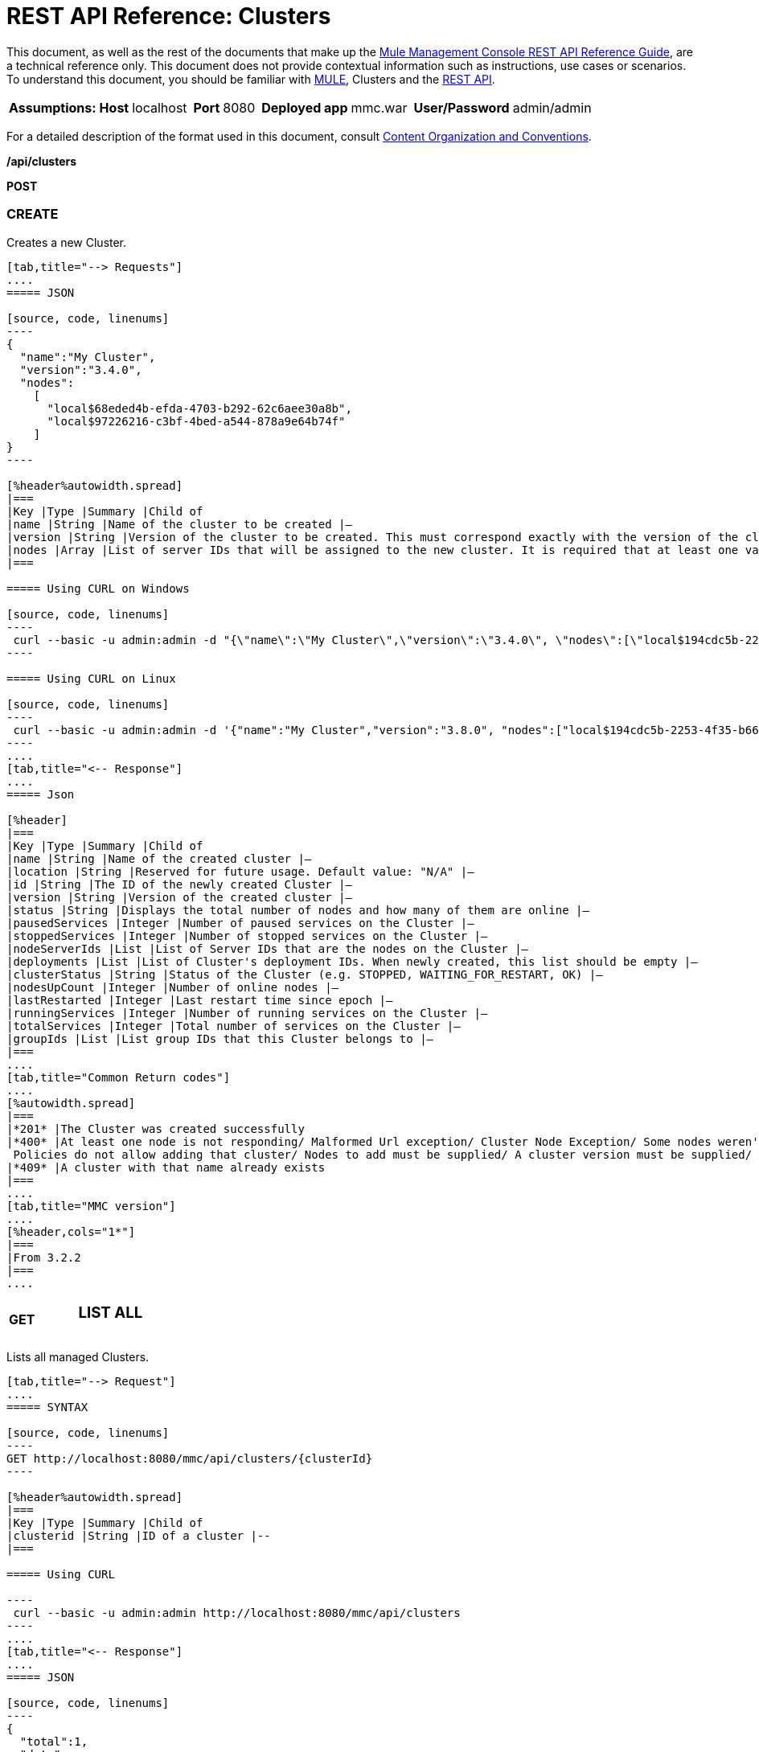 = REST API Reference: Clusters
:keywords: deploy, amc, cloudhub, clusters

This document, as well as the rest of the documents that make up the link:/mule-management-console/v/3.8/rest-api-reference[Mule Management Console REST API Reference Guide], are a technical reference only. This document does not provide contextual information such as instructions, use cases or scenarios. To understand this document, you should be familiar with link:/mule-user-guide/v/3.8/_fixed[MULE], Clusters and the link:/mule-management-console/v/3.8/using-the-management-console-api[REST API].

[%autowidth.spread]
|===
|*Assumptions:* |*Host* |localhost | |*Port* |8080 | |*Deployed app* |mmc.war | |*User/Password* |admin/admin  
|===

For a detailed description of the format used in this document, consult link:/mule-management-console/v/3.8/rest-api-reference[Content Organization and Conventions].

*/api/clusters*

*POST*

=== CREATE

Creates a new Cluster.

[tabs]
------
[tab,title="--> Requests"]
....
===== JSON

[source, code, linenums]
----
{
  "name":"My Cluster",
  "version":"3.4.0",
  "nodes":
    [
      "local$68eded4b-efda-4703-b292-62c6aee30a8b",
      "local$97226216-c3bf-4bed-a544-878a9e64b74f"
    ]
}
----

[%header%autowidth.spread]
|===
|Key |Type |Summary |Child of
|name |String |Name of the cluster to be created |—
|version |String |Version of the cluster to be created. This must correspond exactly with the version of the cluster nodes |—
|nodes |Array |List of server IDs that will be assigned to the new cluster. It is required that at least one valid Server ID is supplied |—
|===

===== Using CURL on Windows

[source, code, linenums]
----
 curl --basic -u admin:admin -d "{\"name\":\"My Cluster\",\"version\":\"3.4.0\", \"nodes\":[\"local$194cdc5b-2253-4f35-b663-b311e4f28956\", \"local$ef85a37f-a3c1-4d1f-b8e6-8fac85d2fca7\"]}" --header "Content-Type: application/json" http://localhost:8080/mmc/api/clusters
----

===== Using CURL on Linux

[source, code, linenums]
----
 curl --basic -u admin:admin -d '{"name":"My Cluster","version":"3.8.0", "nodes":["local$194cdc5b-2253-4f35-b663-b311e4f28956", "local$ef85a37f-a3c1-4d1f-b8e6-8fac85d2fca7"]}' --header 'Content-Type: application/json' http://localhost:8080/mmc/api/clusters
----
....
[tab,title="<-- Response"]
....
===== Json

[%header]
|===
|Key |Type |Summary |Child of
|name |String |Name of the created cluster |—
|location |String |Reserved for future usage. Default value: "N/A" |—
|id |String |The ID of the newly created Cluster |—
|version |String |Version of the created cluster |—
|status |String |Displays the total number of nodes and how many of them are online |—
|pausedServices |Integer |Number of paused services on the Cluster |—
|stoppedServices |Integer |Number of stopped services on the Cluster |—
|nodeServerIds |List |List of Server IDs that are the nodes on the Cluster |—
|deployments |List |List of Cluster's deployment IDs. When newly created, this list should be empty |—
|clusterStatus |String |Status of the Cluster (e.g. STOPPED, WAITING_FOR_RESTART, OK) |—
|nodesUpCount |Integer |Number of online nodes |—
|lastRestarted |Integer |Last restart time since epoch |—
|runningServices |Integer |Number of running services on the Cluster |—
|totalServices |Integer |Total number of services on the Cluster |—
|groupIds |List |List group IDs that this Cluster belongs to |—
|===
....
[tab,title="Common Return codes"]
....
[%autowidth.spread]
|===
|*201* |The Cluster was created successfully
|*400* |At least one node is not responding/ Malformed Url exception/ Cluster Node Exception/ Some nodes weren't found/ Access Exception/ +
 Policies do not allow adding that cluster/ Nodes to add must be supplied/ A cluster version must be supplied/ A cluster name must be supplied
|*409* |A cluster with that name already exists
|===
....
[tab,title="MMC version"]
....
[%header,cols="1*"]
|===
|From 3.2.2
|===
....
------

[cols="34,33,33"]
|===
a|
*GET*

 a|

=== LIST ALL

 a|

|===

Lists all managed Clusters.

[tabs]
------
[tab,title="--> Request"]
....
===== SYNTAX

[source, code, linenums]
----
GET http://localhost:8080/mmc/api/clusters/{clusterId}
----

[%header%autowidth.spread]
|===
|Key |Type |Summary |Child of
|clusterid |String |ID of a cluster |--
|===

===== Using CURL

----
 curl --basic -u admin:admin http://localhost:8080/mmc/api/clusters
----
....
[tab,title="<-- Response"]
....
===== JSON

[source, code, linenums]
----
{
  "total":1,
  "data":
    [
      {
        "name":"My Cluster",
        "location":"N/A",
        "id":"cf1fc78b-23a1-491e-93d1-6cc2819c4724",
        "version":"3.4.0","status":"2 of 2 nodes online",
        "pausedServices":0,
        "stoppedServices":0,
        "nodeServerIds":
          ["local$194cdc5b-2253-4f35-b663-b311e4f28956","local$ef85a37f-a3c1-4d1f-b8e6-8fac85d2fca7"],
        "deployments":[],
        "clusterStatus":"OK",
        "nodesUpCount":2,
        "lastRestarted":1346957925451,
        "runningServices":0,
        "totalServices":0,
        "groupIds":[]
      }
    ]
}
----

[%header,cols="4*"]
|===
|Key |Type |Summary |Child of
|total |Integer |Number of managed clusters |—
|data |List |List of managed Cluster details |—
|name |String |Name of the created cluster |data
|location |String |Reserved for future usage. Default value: "N/A" |data
|id |String |The ID of the newly created Cluster |data
|version |String |Version of the created cluster |data
|status |String |Displays the total number of nodes and how many of them are online |data
|pausedServices |Integer |Number of paused services on the Cluster |data
|stoppedServices |Integer |Number of stopped services on the Cluster |data
|nodeServerIds |List |List of Server IDs that are the nodes on the Cluster |data
|deployments |List |List of Cluster's deployment IDs. When newly created, this list should be empty |data
|clusterStatus |String |Status of the Cluster (e.g. STOPPED, WAITING_FOR_RESTART, OK) |data
|nodesUpCount |Integer |Number of online nodes |data
|lastRestarted |Integer |Last restart time since epoch |data
|runningServices |Integer |Number of running services on the Cluster |data
|totalServices |Integer |Total number of services on the Cluster |data
|groupIds |List |List of group IDs that this Cluster belongs to |data
|===
....
[tab,title="Common Return codes"]
....
[cols="2*"]
|===
|*200* |The operation was successful
|*400* |Unauthorized user/ Server Down
|===
....
[tab,title="MMC version"]
....
[cols="2*"]
|===
|From |3.2.2
|===
....
------

*/api/clusters/\{clusterId}*

[cols="34,33,33"]
|===
a|
*GET*

 a|

=== LIST

 a|

|===

Lists details for specific Cluster.

[tabs]
------
[tab,title="--> Request"]
....
===== SYNTAX

[source, code]
----
GET http://localhost:8080/mmc/api/clusters/{clusterId}
----

[%header,cols="4*"]
|===
|Key |Type |Summary |Child of
|clusterId |String |ID of a cluster |—
|===

===== Using CURL

----
curl --basic -u admin:admin http://localhost:8080/mmc/api/clusters/cf1fc78b-23a1-491e-93d1-6cc2819c4724
----

....
[tab,title="<-- Response"]
....
H5. JSON

[source, code, linenums]
----
{
        "name":"My Cluster",
        "location":"N/A",
        "id":"cf1fc78b-23a1-491e-93d1-6cc2819c4724",
        "version":"3.4.0","status":"2 of 2 nodes online",
        "pausedServices":0,
        "stoppedServices":0,
        "nodeServerIds":
          ["local$194cdc5b-2253-4f35-b663-b311e4f28956","local$ef85a37f-a3c1-4d1f-b8e6-8fac85d2fca7"],
        "deployments":[],
        "clusterStatus":"OK",
        "nodesUpCount":2,
        "lastRestarted":1346957925451,
        "runningServices":0,
        "totalServices":0,
        "groupIds":[]
      }
----

[%header,cols="4*"]
|===
|Key |Type |Summary |Child of
|name |String |Name of the created cluster |—
|location |String |Reserved for future usage. Default value: "N/A" |—
|id |String |The ID of the newly created Cluster |—
|version |String |Version of the created cluster |—
|status |String |Displays the total number of nodes and how many of them are online |—
|pausedServices |Integer |Number of paused services on the Cluster |—
|stoppedServices |Integer |Number of stopped services on the Cluster |—
|nodeServerIds |List |List of Server IDs that are the nodes on the Cluster |—
|deployments |List |List of Cluster's deployment IDs. When newly created, this list should be empty |—
|clusterStatus |String |Status of the Cluster (e.g. STOPPED, WAITING_FOR_RESTART, OK) |—
|nodesUpCount |Integer |Number of online nodes |—
|lastRestarted |Integer |Last restart time since epoch |—
|runningServices |Integer |Number of running services on the Cluster |—
|totalServices |Integer |Total number of services on the Cluster |—
|groupIds |List |List of group IDs that this Cluster belongs to |—
|===
....
[tab,title="Common Return codes"]
....
[cols="2*"]
|===
|*200* |The operation was successful
|*401* |Unauthorized user
|*404* |At least one node in the cluster is not responding/ A cluster with that ID or Name was not found/
|*500* |Cluster is down/ Error while listing details for the Cluster
|===
....
[tab,title="MMC version"]
....
[cols="2*"]
|===
|From |3.2.2
|===
....
------

*/api/clusters/\{clusterId}/status*

[cols="34,33,33"]
|===
a|
*GET*

 a|

=== STATUS

 a|

|===

Lists node status for specific Cluster.

[tabs]
------
[tab,title="--> Request"]
....
===== SYNTAX

[source]
----
GET http://localhost:8080/mmc/api/cluster/{clusterId}/status
----

[%header,cols="4*"]
|===
|Key |Type |Summary |Child of
|clusterId |String |ID of a cluster |—
|===

===== Using CURL

----
curl --basic -u admin:admin http://localhost:8080/mmc/api/clusters/cf1fc78b-23a1-491e-93d1-6cc2819c4724/status
----

....
[tab,title="<--- Response"]
....
===== JSON

[source, code, linenums]
----
2 of 2 nodes online
----
....
[tab,title="Common Return codes"]
....
[cols="2*"]
|===
|*200* |The operation was successful
|===
....
[tab,title="MMC version"]
....
[cols="2*"]
|===
|From |3.2.2
|===
....
------

[cols="34,33,33"]
|===
a|
*DELETE*

 a|

=== DISBAND

 a|

|===

Disbands a specific Server.
[tabs]
------
[tab,title="--> Request"]
....
===== SYNTAX

[source, code, linenums]
----
DELETE http://localhost:8080/mmc/api/clusters/{clusterId}
----

[%header,cols="4*"]
|===
|Key |Type |Summary |Child of
|clusterId |String |Id of the cluster to be disbanded. Invoke <<LIST ALL>> to obtain it. |—
|===

[WARNING]
After disbanding all nodes return to standalone mode. See server API.

===== Using CURL

----
curl --basic -u admin:admin -X DELETE http://localhost:8080/mmc/api/clusters/cf1fc78b-23a1-491e-93d1-6cc2819c4724
----

....
[tab,title="<-- Response"]
....
===== JSON

[source, code, linenums]
----
200 OK
----
....
[tab,title="Common Return codes"]
....
[cols="2*"]
|===
|*200* |The operation was successful
|*500* |Access Exception/ Some nodes weren't found/ Cluster node exception
|===
....
[tab,title="MMC version"]
....
[cols="2*"]
|===
|From |3.2.2
|===
....
------

*/api/clusters/\{clusterId}/restart*

[cols="34,33,33"]
|===
a|
*POST*

 a|

=== PERFORM RESTART

 a|

|===

Restarts a Cluster.

[tabs]
------
[tab,title="--> Request"]
....
===== SYNTAX

[source, code, linenums]
----
POST http://localhost:8080/mmc/api/clusters/{clusterId}/restart
----

[%header,cols="4*"]
|===
|Key |Type |Summary |Child of
|clusterId |String |ID of a managed cluster |—
|===

===== Using CURL

----
curl --basic -u admin:admin -X POST http://localhost:8080/mmc/api/clusters/cf1fc78b-23a1-491e-93d1-6cc2819c4724/restart
----

....
[tab,title="<-- Response"]
....
===== JSON

[source, code, linenums]
----
200
----
....
[tab,title="Common Return codes"]
....
[cols="2*"]
|===
|*200* |The operation was successful
|*401* |Unauthorized user
|*404* |A cluster with that ID or Name was not found
|*500* |Error while restarting the Cluster
|===
....
[tab,title="MMC Version"]
....
[cols="2*"]
|===
|From |3.2.2
|===
....
------

*/api/clusters/\{clusterId}/stop*

[cols="34,33,33"]
|===
a|
*POST*

 a|

=== PERFORM STOP

 a|

|===

Stops a Cluster.

[tabs]
------
[tab,title="--> Request"]
....
===== SYNTAX

[source, code, linenums]
----
POST http://localhost:8080/mmc/api/clusters/{clusterId}/stop
----

[%header,cols="4*"]
|===
|Key |Type |Summary |Child of
|clusterId |String |ID of a managed cluster |—
|===

===== Using CURL

----
curl --basic -u admin:admin -X POST http://localhost:8080/mmc/api/clusters/cf1fc78b-23a1-491e-93d1-6cc2819c4724/stop
----

....
[tab,title="<-- Response"]
....
===== JSON

[source, code, linenums]
----
200
----
....
[tab,title="Common Return codes"]
....
[cols="2*"]
|===
|*200* |The operation was successful
|*401* |Unauthorized user
|*404* |A cluster with that ID or Name was not found
|*500* |Error while stopping the Cluster
|===
....
[tab,title="MMC version"]
....
[cols="2*"]
|===
|From |3.2.2
|===
....
------

*/api/clusters/\{clusterId}/addnodes*

[cols="34,33,33"]
|===
a|
*POST*

 a|

=== ADD NODES

 a|

|===

Adds a node to a cluster.

[tabs]
------
[tab,title="--> Request"]
....
===== JSON

[source, code, linenums]
----
{
  "nodes":
    [
       "local$30018f69-2772-428f-b13d-5a0644a7ca51",
       "local$473e6e0f-0151-445f-81a0-4065297620b6"
    ]
}
----

[%header,cols="4*"]
|===
|Key |Type |Summary |Child of
|nodes |array |IDs of the nodes to add |—
|===

===== Using CURL


----
curl --basic -u admin:admin -d '{"nodes":"local$30018f69-2772-428f-b13d-5a0644a7ca51", "local$473e6e0f-0151-445f-81a0-4065297620b6"}' --header 'Content-Type: application/json' http://localhost:8080/api/clusters/0662f078-6b9b-461d-bce1-48996a59a5d8/addnodes
----


....
[tab,title="<-- Response"]
....
===== JSON

[source, code, linenums]
----
200 OK
----
....
[tab, title="Common Return codes"]
....
[cols="2*"]
|===
|*200* |The operation was successful
|*400* |Error
|*500* |Internal error while adding the node
|===
....
[tab,title="MMC version"]
....
[cols="2*"]
|===
|From |3.4
|===
....
------

*/api/clusters/\{clusterId}/removenodes*

[cols="34,33,33"]
|===
a|
*POST*

 a|

=== REMOVE NODES

 a|

|===

Removes a node from a cluster.

[tabs]
------
[tab,title="--> Request"]
....
===== JSON

[source, code, linenums]
----
{
  "nodes":
    [
       "local$30018f69-2772-428f-b13d-5a0644a7ca51",
       "local$473e6e0f-0151-445f-81a0-4065297620b6"
    ]
}
----

[%header,cols="4*"]
|===
|Key |Type |Summary |Child of
|nodes |array |IDs of the nodes to remove |—
|===

===== Using CURL

----
curl --basic -u admin:admin -d '{"nodes":"local$30018f69-2772-428f-b13d-5a0644a7ca51", "local$473e6e0f-0151-445f-81a0-4065297620b6"}' --header 'Content-Type: application/json' http://localhost:8080/api/clusters/0662f078-6b9b-461d-bce1-48996a59a5d8/removenodes
----
....
[tab,title="Response"]
....
===== JSON

[source, code, linenums]
----
200 OK
----
....
[tab,title="Common Return codes"]
....
[cols="2*"]
|===
|*200* |The operation was successful
|*400* |Error
|*500* |Internal error while removing the node
|===
....
[tab,title="MMC version"]
....
[cols="2*"]
|===
|From |3.4
|===
....
------

== Mule Applications

*/api/clusters/\{clusterId}/applications*

[cols="34,33,33"]
|===
a|
*GET*

 a|

=== LIST ALL MULE APPS

 a|

|===

Lists all Mule applications currently deployed successfully on a Cluster.

[tabs]
------
[tab,title="--> Request"]
....
===== SYNTAX

[source, code, linenums]
----
GET http://localhost:8080/mmc/api/cluster/{clusterId}/applications
----

[%header,cols="4*"]
|===
|Key |Type |Summary |Child of
|clusterId |String |ID of a cluster |—
|===

===== Using CURL

----
curl --basic -u admin:admin http://localhost:8080/mmc/api/clusters/cf1fc78b-23a1-491e-93d1-6cc2819c4724/applications
----

....
[tab,title="<-- Response"]
....
===== JSON

[source, code, linenums]
----
{
  "total":1,
  "data":
    [
      {
        "name":"mule-example-hello",
        "status":"STARTED",
        "nodesRunning":"[Mule@172.16.20.41:7777,Mule@172.16.20.42:7777]"
      }
    ]
}
----

[%header,cols="4*"]
|===
|Key |Type |Summary |Child of
|total |Integer |Number of deployed applications on Cluster |—
|data |List |List of deployed applications on Cluster |—
|name |String |Name of the deployed application |data
|status |String |Status of the application (i.e. INITIALISED, STARTED, STOPPED or DISPOSED) |data
|===
....
[tab,title="Common Return codes"]
....
[cols="2*"]
|===
|*200* |The operation was successful
|===
....
[tab,title="MMC version"]
....
[cols="2*"]
|===
|From |3.2.2
|===
....
------

*/api/clusters/\{clusterId}/applications/\{applicationName}/start*

[cols="34,33,33"]
|===
a|
*POST*

 a|

=== PERFORM START MULE APP

 a|

|===

Starts an application from a Cluster.

[tabs]
------
[tab,title="--> Request"]
....
===== SYNTAX

[source, code, linenums]
----
POST http://localhost:8080/mmc/api/clusters/{clusterId}/applications/{applicationName}/start
----

[%header,cols="4*"]
|===
|Key |Type |Summary |Child of
|clusterId |String |ID of a managed cluster |—
|applicationName |String |Name of the application to be started |—
|===

===== Using CURL

----
curl --basic -u admin:admin -X POST http://localhost:8080/mmc/api/clusters/cf1fc78b-23a1-491e-93d1-6cc2819c4724/applications/mule-example-hello/start
----

....
[tab,title="<-- Response"]
....
===== JSON

[source, code, linenums]
----
{
  "total":1,
  "data":
    [
      "mule-example-hello"
    ]
}
----

[%header%autowidth.spread]
|===
|Key |Type |Summary |Child of
|total |Integer |Number of started applications |
|data |List |List of started applications |
|===
....
[tab,title="Common Return codes"]
....
[cols="2*"]
|===
|*200* |The operation was successful
|*400* |At least one application name must be supplied
|===
....
[tab,title="MMC version"]
....
[cols="2*"]
|===
|From |3.2.2
|===
....
------

*/api/clusters/\{clusterId}/applications/\{applicationName}/restart*

[cols="34,33,33"]
|===
a|
*POST*

 a|

=== PERFORM RESTART MULE APP

 a|

|===

Restarts an application from a Cluster.

[tabs]
------
[tab,title="--> Request"]
....
===== SYNTAX

[source, code, linenums]
----
POST http://localhost:8080/mmc/api/clusters/{clusterId}/applications/{applicationName}/restart
----

[%header,cols="4*"]
|===
|Key |Type |Summary |Child of
|clusterId |String |ID of a managed cluster |—
|applicationName |String |Name of the application to be started |—
|===

===== Using CURL

----
curl --basic -u admin:admin -X POST http://localhost:8080/mmc/api/clusters/cf1fc78b-23a1-491e-93d1-6cc2819c4724/applications/mule-example-hello/restart
----

....
[tab,title="<-- Response"]
....
===== JSON

[source, code, linenums]
----
{
  "total":1,
  "data":
    [
      "mule-example-hello"
    ]
}
----

|===
|Key |Type |Summary |Child of
|total |Integer |Number of started applications
|data |List |List of restarted applications
|===
....
[tab,title="Common Return codes"]
....
[cols="2*"]
|===
|*200* |The operation was successful
|*400* |At least one application name must be supplied
|===
....
[tab,title="MMC version"]
....
[cols="2*"]
|===
|From |3.2.2
|===
....
------

*/api/clusters/\{clusterId}/applications/\{applicationName}/stop*

[cols="34,33,33"]
|===
a|
*POST*

 a|

=== PERFORM STOP MULE APP

 a|

|===

Stops an application from a Cluster.

[tabs]
------
[tab,title="--> Request"]
....
===== SYNTAX

[source, code, linenums]
----
POST http://localhost:8080/mmc/api/clusters/{clusterId}/applications/{applicationName}/stop
----

[%header,cols="4*"]
|===
|Key |Type |Summary |Child of
|clusterId |String |ID of a managed cluster |—
|applicationName |String |Name of the application to be started |—
|===

===== Using CURL

----
curl --basic -u admin:admin -X POST http://localhost:8080/mmc/api/clusters/cf1fc78b-23a1-491e-93d1-6cc2819c4724/applications/mule-example-hello/stop
----

....
[tab,title="<-- Response"]
....
===== JSON

[source, code, linenums]
----
{
  "total":1,
  "data":
    [
      "mule-example-hello"
    ]
}
----

|===
|Key |Type |Summary |Child of
|total| Integer |Number of started applications
|data |List |List of stopped applications
|===
....
[tab,title="Common Return codes"]
....
[cols="2*"]
|===
|*200* |The operation was successful
|*400* |At least one application name must be supplied
|===
....
[tab,title="MMC version"]
....
[cols="2*"]
|===
|From |3.2.2
|===
....
------

== Cluster Flows

*/api/clusters/\{clusterId}/flows*

[cols="34,33,33"]
|===
a|
*GET*

 a|

=== LIST ALL FLOWS

 a|

|===

Lists all available flows belonging to Mule applications currently deployed successfully on a Cluster.

[tabs]
------
[tab,title="--> Request"]
....
===== SYNTAX

[source, code, linenums]
----
GET http://localhost:8080/mmc/api/clusters/{clusterId}/flows[/?refreshStats=TRUE|FALSE]
----

[%header,cols="4*"]
|===
|Key |Type |Summary |Child of
|clusterId |String |ID of a cluster |—
|refreshStats |Boolean |(Optional) Forces refresh of cluster stats |—
|===

===== Using CURL

----
curl --basic -u admin:admin http://localhost:8080/mmc/api/clusters/cf1fc78b-23a1-491e-93d1-6cc2819c4724/flows
----

....
[tab,title="<-- Response"]
....
===== JSON

[source, code, linenums]
----
{
  "total":4,
  "data":
    [
      {
        "id":"cf1fc78b-23a1-491e-93d1-6cc2819c4724/ChitChat",
        "type":"flow",
        "status":"STOPPED",
        "asyncEventsReceived":0,
        "executionErrors":0,
        "fatalErrors":0,
        "inboundEndpoints":["vm://chitchatter"],
        "syncEventsReceived":0,
        "totalEventsReceived":0,
        "serverId":"cf1fc78b-23a1-491e-93d1-6cc2819c4724",
        "auditStatus":"DISABLED",
        "flowId":
          {
            "name":"ChitChat",
            "fullName":"ChitChat [mule-example-hello]",
            "application":"mule-example-hello",
            "definedInApplication":true
          },
        "favorite":false,
        "processedEvents":0,
        "totalProcessingTime":0,
        "maxProcessingTime":0,
        "minProcessingTime":0,
        "averageProcessingTime":-1
      },
      {...
      }
    ]
}
----

[%header,cols="4*"]
|===
|Key |Type |Summary |Child of
|total |Integer |Number of available flows detected on the specified Cluster |—
|data |Array |List of available flows detected on the specified Cluster |—
|id |String |ID of the flow |data
|type |String |The type of the flow (e.g. a service or a simple flow) |data
|status |String |Status of the flow (i.e. RUNNING, STOPPING, PAUSED, STOPPED) |data
|asyncEventsReceived |Integer |Number of asynchronous events received |data
|executionErrors |Integer |Number of execution errors |data
|fatalErrors |Integer |Number of fatal errors |data
|inboundEndpoints |Array |List of all inbound endpoints belonging to the flow. Information about inbound endpoint includes protocol, host and port (if applicable), or flow name. Example: vm://greeter |data
|syncEventsReceived |Integer |Number of synchronous events received |data
|totalEventsReceived |Integer |The total number of messages received by the flow |data
|serverId |String |ID of a Cluster |data
|auditStatus |String |If audit status permits, the agent audits each call to the message. Default value: "DISABLED". Possible values: "CAPTURING", "PAUSED", "DISABLED", "FULL" |data
|flowId |Array |Details that make a flow unique |data
|name |String |Flow name. When used as part a url, if there are spaces present, these are replaced by "%20" |flowId
|fullName |String |Full name of the flow |flowId
|application |String |The name of the application using the flow |flowId
|definedInApplication |Boolean |If false, then flow is executed as part of an embeded Mule instance |flowId
|favorite |Boolean |True if the flow is identified as favorite flow |data
|processedEvents |Integer |Number of messages processed by the flow |data
|totalProcessingTime |Integer |The total amount of time in seconds that the flow takes to process all messages |data
|maxProcessingTime |Integer |The maximum time in seconds that the flow takes to process a message |data
|minProcessingTime |Integer |The minimum time in seconds that the flow takes to process a message |data
|averageProcessingTime |Integer |The average amount of time in seconds that the flow takes to process a message |data
|===
....
[tab,title="Common Return codes"]
....
[cols="2*"]
|===
|*200* |The operation was successful
|*404* |The specified server is currently down
|*500* |Error while listing flows
|===
....
[tab,title="MMC version"]
....
[cols="2*"]
|===
|From |3.2.2
|===
....
------

*/api/clusters/\{clusterId}/\{flowName}/\{applicationName}/start*

[cols="34,33,33"]
|===
a|
*POST*

 a|

=== PERFORM FLOW START

 a|

|===

Restarts a flow of an application on a Cluster.

[tabs]
------
[tab,title="--> Request"]
....
===== SYNTAX

[source, code, linenums]
----
POST http://localhost:8080/mmc/api/clusters/{clusterId}/applications/{applicationName}/restart
----

[%header,cols="4*"]
|===
|Key |Type |Summary |Child of
|clusterId |String |ID of a managed cluster |—
|flowName |String |Name of the flow |—
|applicationName |String |Name of the application to which the flow belongs to |—
|===

===== Using CURL

----
curl --basic -u admin:admin -X POST http://localhost:8080/mmc/api/clusters/cf1fc78b-23a1-491e-93d1-6cc2819c4724/flows/ChitChat/mule-example-hello/start
----

....
[tab,title="<-- Response"]
....
===== JSON

[source, code, linenums]
----
{
  "total":1,
  "data":
    [
      "mule-example-hello"
    ]
}
----
....
[tab,title="Common Return codes"]
....
[cols="2*"]
|===
|*200* |The operation was successful
|*500* |Error while starting the flow
|===
....
[tab,title="MMC version"]
....
[cols="2*"]
|===
|From |3.2.2
|===
....
------

*/api/clusters/\{clusterId}/\{flowName}/\{applicationName}/pause*

[cols="34,33,33"]
|===
a|
*POST*

 a|

=== PERFORM FLOW PAUSE

 a|

|===

Pauses a flow of an application on a Cluster.

[tabs]
------
[tab,title="--> Request"]
....
===== SYNTAX

[source, code, linenums]
----
POST http://localhost:8080/mmc/api/clusters/{clusterId}/flows/{flowName}/{applicationName}/pause
----

[%header,cols="4*"]
|===
|Key |Type |Summary |Child of
|clusterId |String |ID of a managed cluster |—
|flowName |String |Name of the flow |—
|applicationName |String |Name of the application to which the flow belongs to |—
|===

===== Using CURL

----
curl --basic -u admin:admin -X POST http://localhost:8080/mmc/api/clusters/cf1fc78b-23a1-491e-93d1-6cc2819c4724/flows/ChitChat/mule-example-hello/pause
----

....
[tab,title="<-- Response"]
....
===== JSON

[source, code, linenums]
----
The flow paused successfully
----
....
[tab,title="Common Return codes"]
....
[cols="2*"]
|===
|*200* |The operation was successful
|*500* |Error while pausing the flow
|===
....
[tab,title="MMC version"]
....
[cols="2*"]
|===
|From |3.2.2
|===
....
------

*/api/clusters/\{clusterId}/\{flowName}/\{applicationName}/stop*

[cols="34,33,33"]
|===
a|
*POST*

 a|

=== PERFORM FLOW STOP

 a|

|===

Stops a flow of an application on a Cluster.

[tabs]
------
[tab,title="--> Request"]
....
===== SYNTAX

[source, code, linenums]
----
POST http://localhost:8080/mmc/api/clusters/{clusterId}/flows/{flowName}/{applicationName}/stop
----

[%header,cols="4*"]
|===
|Key |Type |Summary |Child of
|clusterId |String |ID of a managed cluster |—
|flowName |String |Name of the flow |—
|applicationName |String |Name of the application to which the flow belongs to |—
|===

===== Using CURL

----
curl --basic -u admin:admin -X POST http://localhost:8080/mmc/api/clusters/cf1fc78b-23a1-491e-93d1-6cc2819c4724/flows/ChitChat/mule-example-hello/stop
----

....
[tab,title="<-- Response"]
....
===== JSON

[source, code, linenums]
----
The flow stopped successfully
----
....
[tab,title="Common Return codes"]
....
[cols="2*"]
|===
|*200* |The operation was successful
|*500* |Error while stopping the flow
|===
....
[tab,title="MMC version"]
....
[cols="2*"]
|===
|From |3.2.2
|===
....
------

== Cluster Flow Endpoints

*/api/clusters/\{clusterId}/flows/\{flowName}/\{applicationName}/endpoints*

[cols="34,33,33"]
|===
a|
*GET*

 a|

=== LIST ALL FLOW ENDPOINTS

 a|

|===

Lists all Flow Endpoints from a Mule application on a Cluster.

[tabs]
------
[tab,title="--> Request"]
....
===== SYNTAX

[source, code, linenums]
----
GET http://localhost:8080/mmc/api/cluster/{clusterId}/flows/{flowName}/{applicationName}/endpoints
----

[%header,cols="4*"]
|===
|Key |Type |Summary |Child of
|clusterId |String |ID of a cluster |—
|flowName |String |Name of the Flow |—
|applicationName |String |Name of the application |—
|===

===== Using CURL

----
curl --basic -u admin:admin http://localhost:8080/mmc/api/clusters/cf1fc78b-23a1-491e-93d1-6cc2819c4724/flows/ChitChat/mule-example-hello/endpoints
----

....
[tab,title="<--- Response"]
....
===== JSON

[source, code, linenums]
----
{
  "total":1,
  "data":
    [
      {
        "address":"chitchatter",
        "id":"endpoint.vm.chitchatter",
        "type":"VM",
        "status":"started",
        "connector":"connector.VM.mule.default",
        "routedMessages":0,
        "synchronous":true,
        "filtered":false,
        "tx":false
      }
    ]
}
----

[%header,cols="4*"]
|===
|Key |Type |Summary |Child of
|total |Integer |Number of endpoints detected |—
|data |List |List of endpoints details |—
|address |String |Address of the endpoint (e.g. "system.out", `+http://localhost:8888+`, etc) |data
|id |String |Endpoint ID |data
|type |String |Endpoint type (e.g. VM) |data
|status |String |Status of the endpoint (e.g. started, stopped) |data
|connector |String |Connector name |data
|routedMessages |Integer |Number of routed messages |data
|synchronous |Boolean |True if the endpoint is synchronous |data
|filtered |Boolean |True if the endpoint is filtered |data
|tx |Boolean |True if the endpoint handles transactions |data
|===
....
[tab,title="Common Return codes"]
....
[cols="2*"]
|===
|*200* |The operation was successful
|*404* |The specified flow doesn't exist
|*500* |Error while getting endpoints
|===
....
[tab,title="MMC version"]
....
[cols="2*"]
|===
|From |3.2.2
|===
....
------

*/api/clusters/\{clusterId}/flows/\{flowName}/\{applicationName}/endpoints/\{endpointId}/start*

[cols="34,33,33"]
|===
a|
*POST*

 a|

=== PERFORM FLOW ENDPOINT START

 a|

|===

Starts a flow endpoint belonging to an application on a Cluster.

[tabs]
------
[tab,title="--> Request"]
....
===== SYNTAX

[source, code, linenums]
----
POST http://localhost:8080/mmc/api/clusters/{clusterId}/flows/{flowName}/{applicationName}/endpoints/{endpointId}/start
----

[%header,cols="4*"]
|===
|Key |Type |Summary |Child of
|clusterId |String |ID of a managed cluster |—
|flowName |String |Name of the flow |—
|applicationName |String |Name of the application to which the flow belongs to |—
|endpointId |String |ID of the endpoint |—
|===

===== Using CURL

----
curl --basic -u admin:admin -X POST http://localhost:8080/mmc/api/clusters/cf1fc78b-23a1-491e-93d1-6cc2819c4724/flows/ChitChat/mule-example-hello/endpoints/endpoint.vm.chitchatter/start
----

....
[tab,title="<-- Response"]
....
===== JSON

[source, code, linenums]
----
[
  "endpoint.vm.chitchatter"
]
----
....
[tab,title="Common Return codes"]
....
[cols="2*"]
|===
|*200* |The operation was successful
|*404* |The flow does not exist
|*500* |Error while starting the endpoint
|===
....
[tab,title="MMC version"]
....
[cols="2*"]
|===
|From |3.2.2
|===
....
------

*/api/clusters/\{clusterId}/flows/\{flowName}/\{applicationName}/endpoints/\{endpointId}/stop*

[cols="34,33,33"]
|===
a|
*POST*

 a|

=== PERFORM FLOW ENDPOINT STOP

 a|

|===

Stops a flow endpoint belonging to an application on a Cluster.

[tabs]
------
[tab,title="--> Request"]
....
===== SYNTAX

[source, code, linenums]
----
POST http://localhost:8080/mmc/api/clusters/{clusterId}/flows/{flowName}/{applicationName}/endpoints/{endpointId}/stop
----

[%header,cols="4*"]
|===
|Key |Type |Summary |Child of
|clusterId |String |ID of a managed cluster |—
|flowName |String |Name of the flow |—
|applicationName |String |Name of the application to which the flow belongs to |—
|endpointId |String |ID of the endpoint |—
|===

===== Using CURL

----
curl --basic -u admin:admin -X POST http://localhost:8080/mmc/api/clusters/cf1fc78b-23a1-491e-93d1-6cc2819c4724/flows/ChitChat/mule-example-hello/endpoints/endpoint.vm.chitchatter/stop
----

....
[tab,title="<--- Response"]
....
===== JSON

[source, code, linenums]
----
[
  "endpoint.vm.chitchatter"
]
----
....
[tab,title="Common Return codes"]
....
[cols="2*"]
|===
|*200* |The operation was successful
|*404* |The flow does not exist
|*500* |Error while starting the endpoint
|===
....
[tab,title="MMC version"]
....
[cols="2*"]
|===
|From |3.2.2
|===
....
------

== See Also

* link:http://training.mulesoft.com[MuleSoft Training]
* link:https://www.mulesoft.com/webinars[MuleSoft Webinars]
* link:http://blogs.mulesoft.com[MuleSoft Blogs]
* link:http://forums.mulesoft.com[MuleSoft Forums]
